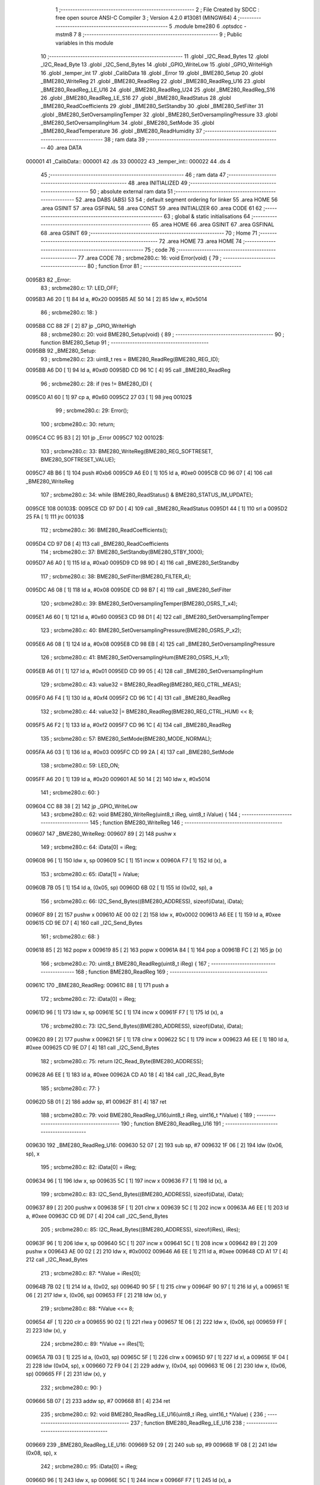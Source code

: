                                       1 ;--------------------------------------------------------
                                      2 ; File Created by SDCC : free open source ANSI-C Compiler
                                      3 ; Version 4.2.0 #13081 (MINGW64)
                                      4 ;--------------------------------------------------------
                                      5 	.module bme280
                                      6 	.optsdcc -mstm8
                                      7 	
                                      8 ;--------------------------------------------------------
                                      9 ; Public variables in this module
                                     10 ;--------------------------------------------------------
                                     11 	.globl _I2C_Read_Bytes
                                     12 	.globl _I2C_Read_Byte
                                     13 	.globl _I2C_Send_Bytes
                                     14 	.globl _GPIO_WriteLow
                                     15 	.globl _GPIO_WriteHigh
                                     16 	.globl _temper_int
                                     17 	.globl _CalibData
                                     18 	.globl _Error
                                     19 	.globl _BME280_Setup
                                     20 	.globl _BME280_WriteReg
                                     21 	.globl _BME280_ReadReg
                                     22 	.globl _BME280_ReadReg_U16
                                     23 	.globl _BME280_ReadReg_LE_U16
                                     24 	.globl _BME280_ReadReg_U24
                                     25 	.globl _BME280_ReadReg_S16
                                     26 	.globl _BME280_ReadReg_LE_S16
                                     27 	.globl _BME280_ReadStatus
                                     28 	.globl _BME280_ReadCoefficients
                                     29 	.globl _BME280_SetStandby
                                     30 	.globl _BME280_SetFilter
                                     31 	.globl _BME280_SetOversamplingTemper
                                     32 	.globl _BME280_SetOversamplingPressure
                                     33 	.globl _BME280_SetOversamplingHum
                                     34 	.globl _BME280_SetMode
                                     35 	.globl _BME280_ReadTemperature
                                     36 	.globl _BME280_ReadHumidity
                                     37 ;--------------------------------------------------------
                                     38 ; ram data
                                     39 ;--------------------------------------------------------
                                     40 	.area DATA
      000001                         41 _CalibData::
      000001                         42 	.ds 33
      000022                         43 _temper_int::
      000022                         44 	.ds 4
                                     45 ;--------------------------------------------------------
                                     46 ; ram data
                                     47 ;--------------------------------------------------------
                                     48 	.area INITIALIZED
                                     49 ;--------------------------------------------------------
                                     50 ; absolute external ram data
                                     51 ;--------------------------------------------------------
                                     52 	.area DABS (ABS)
                                     53 
                                     54 ; default segment ordering for linker
                                     55 	.area HOME
                                     56 	.area GSINIT
                                     57 	.area GSFINAL
                                     58 	.area CONST
                                     59 	.area INITIALIZER
                                     60 	.area CODE
                                     61 
                                     62 ;--------------------------------------------------------
                                     63 ; global & static initialisations
                                     64 ;--------------------------------------------------------
                                     65 	.area HOME
                                     66 	.area GSINIT
                                     67 	.area GSFINAL
                                     68 	.area GSINIT
                                     69 ;--------------------------------------------------------
                                     70 ; Home
                                     71 ;--------------------------------------------------------
                                     72 	.area HOME
                                     73 	.area HOME
                                     74 ;--------------------------------------------------------
                                     75 ; code
                                     76 ;--------------------------------------------------------
                                     77 	.area CODE
                                     78 ;	src\bme280.c: 16: void Error(void) {
                                     79 ;	-----------------------------------------
                                     80 ;	 function Error
                                     81 ;	-----------------------------------------
      0095B3                         82 _Error:
                                     83 ;	src\bme280.c: 17: LED_OFF;
      0095B3 A6 20            [ 1]   84 	ld	a, #0x20
      0095B5 AE 50 14         [ 2]   85 	ldw	x, #0x5014
                                     86 ;	src\bme280.c: 18: }
      0095B8 CC 88 2F         [ 2]   87 	jp	_GPIO_WriteHigh
                                     88 ;	src\bme280.c: 20: void BME280_Setup(void) {
                                     89 ;	-----------------------------------------
                                     90 ;	 function BME280_Setup
                                     91 ;	-----------------------------------------
      0095BB                         92 _BME280_Setup:
                                     93 ;	src\bme280.c: 23: uint8_t res = BME280_ReadReg(BME280_REG_ID);
      0095BB A6 D0            [ 1]   94 	ld	a, #0xd0
      0095BD CD 96 1C         [ 4]   95 	call	_BME280_ReadReg
                                     96 ;	src\bme280.c: 28: if (res != BME280_ID) {
      0095C0 A1 60            [ 1]   97 	cp	a, #0x60
      0095C2 27 03            [ 1]   98 	jreq	00102$
                                     99 ;	src\bme280.c: 29: Error();
                                    100 ;	src\bme280.c: 30: return;
      0095C4 CC 95 B3         [ 2]  101 	jp	_Error
      0095C7                        102 00102$:
                                    103 ;	src\bme280.c: 33: BME280_WriteReg(BME280_REG_SOFTRESET, BME280_SOFTRESET_VALUE);
      0095C7 4B B6            [ 1]  104 	push	#0xb6
      0095C9 A6 E0            [ 1]  105 	ld	a, #0xe0
      0095CB CD 96 07         [ 4]  106 	call	_BME280_WriteReg
                                    107 ;	src\bme280.c: 34: while (BME280_ReadStatus() & BME280_STATUS_IM_UPDATE);
      0095CE                        108 00103$:
      0095CE CD 97 D0         [ 4]  109 	call	_BME280_ReadStatus
      0095D1 44               [ 1]  110 	srl	a
      0095D2 25 FA            [ 1]  111 	jrc	00103$
                                    112 ;	src\bme280.c: 36: BME280_ReadCoefficients();
      0095D4 CD 97 D8         [ 4]  113 	call	_BME280_ReadCoefficients
                                    114 ;	src\bme280.c: 37: BME280_SetStandby(BME280_STBY_1000);
      0095D7 A6 A0            [ 1]  115 	ld	a, #0xa0
      0095D9 CD 98 9D         [ 4]  116 	call	_BME280_SetStandby
                                    117 ;	src\bme280.c: 38: BME280_SetFilter(BME280_FILTER_4);
      0095DC A6 08            [ 1]  118 	ld	a, #0x08
      0095DE CD 98 B7         [ 4]  119 	call	_BME280_SetFilter
                                    120 ;	src\bme280.c: 39: BME280_SetOversamplingTemper(BME280_OSRS_T_x4);
      0095E1 A6 60            [ 1]  121 	ld	a, #0x60
      0095E3 CD 98 D1         [ 4]  122 	call	_BME280_SetOversamplingTemper
                                    123 ;	src\bme280.c: 40: BME280_SetOversamplingPressure(BME280_OSRS_P_x2);
      0095E6 A6 08            [ 1]  124 	ld	a, #0x08
      0095E8 CD 98 EB         [ 4]  125 	call	_BME280_SetOversamplingPressure
                                    126 ;	src\bme280.c: 41: BME280_SetOversamplingHum(BME280_OSRS_H_x1);
      0095EB A6 01            [ 1]  127 	ld	a, #0x01
      0095ED CD 99 05         [ 4]  128 	call	_BME280_SetOversamplingHum
                                    129 ;	src\bme280.c: 43: value32 = BME280_ReadReg(BME280_REG_CTRL_MEAS);
      0095F0 A6 F4            [ 1]  130 	ld	a, #0xf4
      0095F2 CD 96 1C         [ 4]  131 	call	_BME280_ReadReg
                                    132 ;	src\bme280.c: 44: value32 |= BME280_ReadReg(BME280_REG_CTRL_HUM) << 8;
      0095F5 A6 F2            [ 1]  133 	ld	a, #0xf2
      0095F7 CD 96 1C         [ 4]  134 	call	_BME280_ReadReg
                                    135 ;	src\bme280.c: 57: BME280_SetMode(BME280_MODE_NORMAL);
      0095FA A6 03            [ 1]  136 	ld	a, #0x03
      0095FC CD 99 2A         [ 4]  137 	call	_BME280_SetMode
                                    138 ;	src\bme280.c: 59: LED_ON;
      0095FF A6 20            [ 1]  139 	ld	a, #0x20
      009601 AE 50 14         [ 2]  140 	ldw	x, #0x5014
                                    141 ;	src\bme280.c: 60: }
      009604 CC 88 38         [ 2]  142 	jp	_GPIO_WriteLow
                                    143 ;	src\bme280.c: 62: void BME280_WriteReg(uint8_t iReg, uint8_t iValue) {
                                    144 ;	-----------------------------------------
                                    145 ;	 function BME280_WriteReg
                                    146 ;	-----------------------------------------
      009607                        147 _BME280_WriteReg:
      009607 89               [ 2]  148 	pushw	x
                                    149 ;	src\bme280.c: 64: iData[0] = iReg;
      009608 96               [ 1]  150 	ldw	x, sp
      009609 5C               [ 1]  151 	incw	x
      00960A F7               [ 1]  152 	ld	(x), a
                                    153 ;	src\bme280.c: 65: iData[1] = iValue;
      00960B 7B 05            [ 1]  154 	ld	a, (0x05, sp)
      00960D 6B 02            [ 1]  155 	ld	(0x02, sp), a
                                    156 ;	src\bme280.c: 66: I2C_Send_Bytes((BME280_ADDRESS), sizeof(iData), iData);
      00960F 89               [ 2]  157 	pushw	x
      009610 AE 00 02         [ 2]  158 	ldw	x, #0x0002
      009613 A6 EE            [ 1]  159 	ld	a, #0xee
      009615 CD 9E D7         [ 4]  160 	call	_I2C_Send_Bytes
                                    161 ;	src\bme280.c: 68: }
      009618 85               [ 2]  162 	popw	x
      009619 85               [ 2]  163 	popw	x
      00961A 84               [ 1]  164 	pop	a
      00961B FC               [ 2]  165 	jp	(x)
                                    166 ;	src\bme280.c: 70: uint8_t BME280_ReadReg(uint8_t iReg) {
                                    167 ;	-----------------------------------------
                                    168 ;	 function BME280_ReadReg
                                    169 ;	-----------------------------------------
      00961C                        170 _BME280_ReadReg:
      00961C 88               [ 1]  171 	push	a
                                    172 ;	src\bme280.c: 72: iData[0] = iReg;
      00961D 96               [ 1]  173 	ldw	x, sp
      00961E 5C               [ 1]  174 	incw	x
      00961F F7               [ 1]  175 	ld	(x), a
                                    176 ;	src\bme280.c: 73: I2C_Send_Bytes((BME280_ADDRESS), sizeof(iData), iData);
      009620 89               [ 2]  177 	pushw	x
      009621 5F               [ 1]  178 	clrw	x
      009622 5C               [ 1]  179 	incw	x
      009623 A6 EE            [ 1]  180 	ld	a, #0xee
      009625 CD 9E D7         [ 4]  181 	call	_I2C_Send_Bytes
                                    182 ;	src\bme280.c: 75: return I2C_Read_Byte(BME280_ADDRESS);
      009628 A6 EE            [ 1]  183 	ld	a, #0xee
      00962A CD A0 18         [ 4]  184 	call	_I2C_Read_Byte
                                    185 ;	src\bme280.c: 77: }
      00962D 5B 01            [ 2]  186 	addw	sp, #1
      00962F 81               [ 4]  187 	ret
                                    188 ;	src\bme280.c: 79: void BME280_ReadReg_U16(uint8_t iReg, uint16_t *iValue) {
                                    189 ;	-----------------------------------------
                                    190 ;	 function BME280_ReadReg_U16
                                    191 ;	-----------------------------------------
      009630                        192 _BME280_ReadReg_U16:
      009630 52 07            [ 2]  193 	sub	sp, #7
      009632 1F 06            [ 2]  194 	ldw	(0x06, sp), x
                                    195 ;	src\bme280.c: 82: iData[0] = iReg;
      009634 96               [ 1]  196 	ldw	x, sp
      009635 5C               [ 1]  197 	incw	x
      009636 F7               [ 1]  198 	ld	(x), a
                                    199 ;	src\bme280.c: 83: I2C_Send_Bytes((BME280_ADDRESS), sizeof(iData), iData);
      009637 89               [ 2]  200 	pushw	x
      009638 5F               [ 1]  201 	clrw	x
      009639 5C               [ 1]  202 	incw	x
      00963A A6 EE            [ 1]  203 	ld	a, #0xee
      00963C CD 9E D7         [ 4]  204 	call	_I2C_Send_Bytes
                                    205 ;	src\bme280.c: 85: I2C_Read_Bytes((BME280_ADDRESS), sizeof(iRes), iRes);
      00963F 96               [ 1]  206 	ldw	x, sp
      009640 5C               [ 1]  207 	incw	x
      009641 5C               [ 1]  208 	incw	x
      009642 89               [ 2]  209 	pushw	x
      009643 AE 00 02         [ 2]  210 	ldw	x, #0x0002
      009646 A6 EE            [ 1]  211 	ld	a, #0xee
      009648 CD A1 17         [ 4]  212 	call	_I2C_Read_Bytes
                                    213 ;	src\bme280.c: 87: *iValue = iRes[0];
      00964B 7B 02            [ 1]  214 	ld	a, (0x02, sp)
      00964D 90 5F            [ 1]  215 	clrw	y
      00964F 90 97            [ 1]  216 	ld	yl, a
      009651 1E 06            [ 2]  217 	ldw	x, (0x06, sp)
      009653 FF               [ 2]  218 	ldw	(x), y
                                    219 ;	src\bme280.c: 88: *iValue <<= 8;
      009654 4F               [ 1]  220 	clr	a
      009655 90 02            [ 1]  221 	rlwa	y
      009657 1E 06            [ 2]  222 	ldw	x, (0x06, sp)
      009659 FF               [ 2]  223 	ldw	(x), y
                                    224 ;	src\bme280.c: 89: *iValue += iRes[1];
      00965A 7B 03            [ 1]  225 	ld	a, (0x03, sp)
      00965C 5F               [ 1]  226 	clrw	x
      00965D 97               [ 1]  227 	ld	xl, a
      00965E 1F 04            [ 2]  228 	ldw	(0x04, sp), x
      009660 72 F9 04         [ 2]  229 	addw	y, (0x04, sp)
      009663 1E 06            [ 2]  230 	ldw	x, (0x06, sp)
      009665 FF               [ 2]  231 	ldw	(x), y
                                    232 ;	src\bme280.c: 90: }
      009666 5B 07            [ 2]  233 	addw	sp, #7
      009668 81               [ 4]  234 	ret
                                    235 ;	src\bme280.c: 92: void BME280_ReadReg_LE_U16(uint8_t iReg, uint16_t *iValue) {
                                    236 ;	-----------------------------------------
                                    237 ;	 function BME280_ReadReg_LE_U16
                                    238 ;	-----------------------------------------
      009669                        239 _BME280_ReadReg_LE_U16:
      009669 52 09            [ 2]  240 	sub	sp, #9
      00966B 1F 08            [ 2]  241 	ldw	(0x08, sp), x
                                    242 ;	src\bme280.c: 95: iData[0] = iReg;
      00966D 96               [ 1]  243 	ldw	x, sp
      00966E 5C               [ 1]  244 	incw	x
      00966F F7               [ 1]  245 	ld	(x), a
                                    246 ;	src\bme280.c: 96: I2C_Send_Bytes((BME280_ADDRESS), sizeof(iData), iData);
      009670 89               [ 2]  247 	pushw	x
      009671 5F               [ 1]  248 	clrw	x
      009672 5C               [ 1]  249 	incw	x
      009673 A6 EE            [ 1]  250 	ld	a, #0xee
      009675 CD 9E D7         [ 4]  251 	call	_I2C_Send_Bytes
                                    252 ;	src\bme280.c: 98: I2C_Read_Bytes((BME280_ADDRESS), sizeof(iRes), iRes);
      009678 96               [ 1]  253 	ldw	x, sp
      009679 5C               [ 1]  254 	incw	x
      00967A 5C               [ 1]  255 	incw	x
      00967B 89               [ 2]  256 	pushw	x
      00967C AE 00 02         [ 2]  257 	ldw	x, #0x0002
      00967F A6 EE            [ 1]  258 	ld	a, #0xee
      009681 CD A1 17         [ 4]  259 	call	_I2C_Read_Bytes
                                    260 ;	src\bme280.c: 100: *iValue = iRes[0];
      009684 7B 02            [ 1]  261 	ld	a, (0x02, sp)
      009686 90 5F            [ 1]  262 	clrw	y
      009688 90 97            [ 1]  263 	ld	yl, a
      00968A 1E 08            [ 2]  264 	ldw	x, (0x08, sp)
      00968C FF               [ 2]  265 	ldw	(x), y
                                    266 ;	src\bme280.c: 101: *iValue <<= 8;
      00968D 4F               [ 1]  267 	clr	a
      00968E 90 02            [ 1]  268 	rlwa	y
      009690 1E 08            [ 2]  269 	ldw	x, (0x08, sp)
      009692 FF               [ 2]  270 	ldw	(x), y
                                    271 ;	src\bme280.c: 102: *iValue += iRes[1];
      009693 7B 03            [ 1]  272 	ld	a, (0x03, sp)
      009695 5F               [ 1]  273 	clrw	x
      009696 97               [ 1]  274 	ld	xl, a
      009697 1F 06            [ 2]  275 	ldw	(0x06, sp), x
      009699 72 F9 06         [ 2]  276 	addw	y, (0x06, sp)
      00969C 1E 08            [ 2]  277 	ldw	x, (0x08, sp)
      00969E FF               [ 2]  278 	ldw	(x), y
                                    279 ;	src\bme280.c: 103: *(uint16_t *)iValue = be16toword(*(uint16_t *) iValue);
      00969F 93               [ 1]  280 	ldw	x, y
      0096A0 0F 05            [ 1]  281 	clr	(0x05, sp)
      0096A2 90 9F            [ 1]  282 	ld	a, yl
      0096A4 0F 06            [ 1]  283 	clr	(0x06, sp)
      0096A6 1A 06            [ 1]  284 	or	a, (0x06, sp)
      0096A8 90 95            [ 1]  285 	ld	yh, a
      0096AA 9E               [ 1]  286 	ld	a, xh
      0096AB 1A 05            [ 1]  287 	or	a, (0x05, sp)
      0096AD 90 97            [ 1]  288 	ld	yl, a
      0096AF 1E 08            [ 2]  289 	ldw	x, (0x08, sp)
      0096B1 FF               [ 2]  290 	ldw	(x), y
                                    291 ;	src\bme280.c: 104: }
      0096B2 5B 09            [ 2]  292 	addw	sp, #9
      0096B4 81               [ 4]  293 	ret
                                    294 ;	src\bme280.c: 106: void BME280_ReadReg_U24(uint8_t iReg, uint32_t *iValue) {
                                    295 ;	-----------------------------------------
                                    296 ;	 function BME280_ReadReg_U24
                                    297 ;	-----------------------------------------
      0096B5                        298 _BME280_ReadReg_U24:
      0096B5 52 0E            [ 2]  299 	sub	sp, #14
      0096B7 1F 0D            [ 2]  300 	ldw	(0x0d, sp), x
                                    301 ;	src\bme280.c: 109: iData[0] = iReg;
      0096B9 96               [ 1]  302 	ldw	x, sp
      0096BA 5C               [ 1]  303 	incw	x
      0096BB F7               [ 1]  304 	ld	(x), a
                                    305 ;	src\bme280.c: 110: I2C_Send_Bytes((BME280_ADDRESS), sizeof(iData), iData);
      0096BC 89               [ 2]  306 	pushw	x
      0096BD 5F               [ 1]  307 	clrw	x
      0096BE 5C               [ 1]  308 	incw	x
      0096BF A6 EE            [ 1]  309 	ld	a, #0xee
      0096C1 CD 9E D7         [ 4]  310 	call	_I2C_Send_Bytes
                                    311 ;	src\bme280.c: 112: I2C_Read_Bytes((BME280_ADDRESS), sizeof(iRes), iRes);
      0096C4 96               [ 1]  312 	ldw	x, sp
      0096C5 5C               [ 1]  313 	incw	x
      0096C6 5C               [ 1]  314 	incw	x
      0096C7 89               [ 2]  315 	pushw	x
      0096C8 AE 00 03         [ 2]  316 	ldw	x, #0x0003
      0096CB A6 EE            [ 1]  317 	ld	a, #0xee
      0096CD CD A1 17         [ 4]  318 	call	_I2C_Read_Bytes
                                    319 ;	src\bme280.c: 114: *iValue = iRes[0];
      0096D0 7B 02            [ 1]  320 	ld	a, (0x02, sp)
      0096D2 90 5F            [ 1]  321 	clrw	y
      0096D4 0F 05            [ 1]  322 	clr	(0x05, sp)
      0096D6 1E 0D            [ 2]  323 	ldw	x, (0x0d, sp)
      0096D8 E7 03            [ 1]  324 	ld	(0x3, x), a
      0096DA EF 01            [ 2]  325 	ldw	(0x1, x), y
      0096DC 88               [ 1]  326 	push	a
      0096DD 7B 06            [ 1]  327 	ld	a, (0x06, sp)
      0096DF F7               [ 1]  328 	ld	(x), a
      0096E0 84               [ 1]  329 	pop	a
                                    330 ;	src\bme280.c: 115: *iValue <<= 8;
      0096E1 6B 0B            [ 1]  331 	ld	(0x0b, sp), a
      0096E3 17 09            [ 2]  332 	ldw	(0x09, sp), y
      0096E5 0F 0C            [ 1]  333 	clr	(0x0c, sp)
      0096E7 1E 0D            [ 2]  334 	ldw	x, (0x0d, sp)
      0096E9 16 0B            [ 2]  335 	ldw	y, (0x0b, sp)
      0096EB EF 02            [ 2]  336 	ldw	(0x2, x), y
      0096ED 16 09            [ 2]  337 	ldw	y, (0x09, sp)
      0096EF FF               [ 2]  338 	ldw	(x), y
                                    339 ;	src\bme280.c: 116: *iValue += iRes[1];
      0096F0 7B 03            [ 1]  340 	ld	a, (0x03, sp)
      0096F2 90 5F            [ 1]  341 	clrw	y
      0096F4 5F               [ 1]  342 	clrw	x
      0096F5 90 97            [ 1]  343 	ld	yl, a
      0096F7 72 F9 0B         [ 2]  344 	addw	y, (0x0b, sp)
      0096FA 9F               [ 1]  345 	ld	a, xl
      0096FB 19 0A            [ 1]  346 	adc	a, (0x0a, sp)
      0096FD 88               [ 1]  347 	push	a
      0096FE 9E               [ 1]  348 	ld	a, xh
      0096FF 19 0A            [ 1]  349 	adc	a, (0x0a, sp)
      009701 6B 06            [ 1]  350 	ld	(0x06, sp), a
      009703 84               [ 1]  351 	pop	a
      009704 1E 0D            [ 2]  352 	ldw	x, (0x0d, sp)
      009706 EF 02            [ 2]  353 	ldw	(0x2, x), y
      009708 E7 01            [ 1]  354 	ld	(0x1, x), a
      00970A 88               [ 1]  355 	push	a
      00970B 7B 06            [ 1]  356 	ld	a, (0x06, sp)
      00970D F7               [ 1]  357 	ld	(x), a
      00970E 84               [ 1]  358 	pop	a
                                    359 ;	src\bme280.c: 117: *iValue <<= 8;
      00970F 17 0A            [ 2]  360 	ldw	(0x0a, sp), y
      009711 6B 09            [ 1]  361 	ld	(0x09, sp), a
      009713 0F 0C            [ 1]  362 	clr	(0x0c, sp)
      009715 1E 0D            [ 2]  363 	ldw	x, (0x0d, sp)
      009717 16 0B            [ 2]  364 	ldw	y, (0x0b, sp)
      009719 EF 02            [ 2]  365 	ldw	(0x2, x), y
      00971B 16 09            [ 2]  366 	ldw	y, (0x09, sp)
      00971D FF               [ 2]  367 	ldw	(x), y
                                    368 ;	src\bme280.c: 118: *iValue += iRes[2];
      00971E 7B 04            [ 1]  369 	ld	a, (0x04, sp)
      009720 90 5F            [ 1]  370 	clrw	y
      009722 5F               [ 1]  371 	clrw	x
      009723 90 97            [ 1]  372 	ld	yl, a
      009725 72 F9 0B         [ 2]  373 	addw	y, (0x0b, sp)
      009728 9F               [ 1]  374 	ld	a, xl
      009729 19 0A            [ 1]  375 	adc	a, (0x0a, sp)
      00972B 88               [ 1]  376 	push	a
      00972C 9E               [ 1]  377 	ld	a, xh
      00972D 19 0A            [ 1]  378 	adc	a, (0x0a, sp)
      00972F 6B 06            [ 1]  379 	ld	(0x06, sp), a
      009731 84               [ 1]  380 	pop	a
      009732 1E 0D            [ 2]  381 	ldw	x, (0x0d, sp)
      009734 EF 02            [ 2]  382 	ldw	(0x2, x), y
      009736 E7 01            [ 1]  383 	ld	(0x1, x), a
      009738 88               [ 1]  384 	push	a
      009739 7B 06            [ 1]  385 	ld	a, (0x06, sp)
      00973B F7               [ 1]  386 	ld	(x), a
      00973C 84               [ 1]  387 	pop	a
                                    388 ;	src\bme280.c: 119: *(uint32_t*)iValue &= 0x00FFFFFF;
      00973D 6B 0A            [ 1]  389 	ld	(0x0a, sp), a
      00973F 0F 09            [ 1]  390 	clr	(0x09, sp)
      009741 1E 0D            [ 2]  391 	ldw	x, (0x0d, sp)
      009743 EF 02            [ 2]  392 	ldw	(0x2, x), y
      009745 16 09            [ 2]  393 	ldw	y, (0x09, sp)
      009747 FF               [ 2]  394 	ldw	(x), y
                                    395 ;	src\bme280.c: 120: }
      009748 5B 0E            [ 2]  396 	addw	sp, #14
      00974A 81               [ 4]  397 	ret
                                    398 ;	src\bme280.c: 140: void BME280_ReadReg_S16(uint8_t iReg, int16_t *iValue) {
                                    399 ;	-----------------------------------------
                                    400 ;	 function BME280_ReadReg_S16
                                    401 ;	-----------------------------------------
      00974B                        402 _BME280_ReadReg_S16:
      00974B 52 07            [ 2]  403 	sub	sp, #7
      00974D 1F 06            [ 2]  404 	ldw	(0x06, sp), x
                                    405 ;	src\bme280.c: 143: iData[0] = iReg;
      00974F 96               [ 1]  406 	ldw	x, sp
      009750 5C               [ 1]  407 	incw	x
      009751 F7               [ 1]  408 	ld	(x), a
                                    409 ;	src\bme280.c: 144: I2C_Send_Bytes((BME280_ADDRESS), sizeof(iData), iData);
      009752 89               [ 2]  410 	pushw	x
      009753 5F               [ 1]  411 	clrw	x
      009754 5C               [ 1]  412 	incw	x
      009755 A6 EE            [ 1]  413 	ld	a, #0xee
      009757 CD 9E D7         [ 4]  414 	call	_I2C_Send_Bytes
                                    415 ;	src\bme280.c: 146: I2C_Read_Bytes((BME280_ADDRESS), sizeof(iRes), iRes);
      00975A 96               [ 1]  416 	ldw	x, sp
      00975B 5C               [ 1]  417 	incw	x
      00975C 5C               [ 1]  418 	incw	x
      00975D 89               [ 2]  419 	pushw	x
      00975E AE 00 02         [ 2]  420 	ldw	x, #0x0002
      009761 A6 EE            [ 1]  421 	ld	a, #0xee
      009763 CD A1 17         [ 4]  422 	call	_I2C_Read_Bytes
                                    423 ;	src\bme280.c: 148: *iValue = iRes[0];
      009766 7B 02            [ 1]  424 	ld	a, (0x02, sp)
      009768 5F               [ 1]  425 	clrw	x
      009769 97               [ 1]  426 	ld	xl, a
      00976A 16 06            [ 2]  427 	ldw	y, (0x06, sp)
      00976C 90 FF            [ 2]  428 	ldw	(y), x
                                    429 ;	src\bme280.c: 149: *iValue <<= 8;
      00976E 4F               [ 1]  430 	clr	a
      00976F 02               [ 1]  431 	rlwa	x
      009770 16 06            [ 2]  432 	ldw	y, (0x06, sp)
      009772 90 FF            [ 2]  433 	ldw	(y), x
                                    434 ;	src\bme280.c: 150: *iValue += iRes[1];
      009774 7B 03            [ 1]  435 	ld	a, (0x03, sp)
      009776 6B 05            [ 1]  436 	ld	(0x05, sp), a
      009778 0F 04            [ 1]  437 	clr	(0x04, sp)
      00977A 72 FB 04         [ 2]  438 	addw	x, (0x04, sp)
      00977D 16 06            [ 2]  439 	ldw	y, (0x06, sp)
      00977F 90 FF            [ 2]  440 	ldw	(y), x
                                    441 ;	src\bme280.c: 151: }
      009781 5B 07            [ 2]  442 	addw	sp, #7
      009783 81               [ 4]  443 	ret
                                    444 ;	src\bme280.c: 153: void BME280_ReadReg_LE_S16(uint8_t iReg, int16_t *iValue) {
                                    445 ;	-----------------------------------------
                                    446 ;	 function BME280_ReadReg_LE_S16
                                    447 ;	-----------------------------------------
      009784                        448 _BME280_ReadReg_LE_S16:
      009784 52 09            [ 2]  449 	sub	sp, #9
      009786 1F 08            [ 2]  450 	ldw	(0x08, sp), x
                                    451 ;	src\bme280.c: 156: iData[0] = iReg;
      009788 96               [ 1]  452 	ldw	x, sp
      009789 5C               [ 1]  453 	incw	x
      00978A F7               [ 1]  454 	ld	(x), a
                                    455 ;	src\bme280.c: 157: I2C_Send_Bytes((BME280_ADDRESS), sizeof(iData), iData);
      00978B 89               [ 2]  456 	pushw	x
      00978C 5F               [ 1]  457 	clrw	x
      00978D 5C               [ 1]  458 	incw	x
      00978E A6 EE            [ 1]  459 	ld	a, #0xee
      009790 CD 9E D7         [ 4]  460 	call	_I2C_Send_Bytes
                                    461 ;	src\bme280.c: 159: I2C_Read_Bytes((BME280_ADDRESS), sizeof(iRes), iRes);
      009793 96               [ 1]  462 	ldw	x, sp
      009794 5C               [ 1]  463 	incw	x
      009795 5C               [ 1]  464 	incw	x
      009796 89               [ 2]  465 	pushw	x
      009797 AE 00 02         [ 2]  466 	ldw	x, #0x0002
      00979A A6 EE            [ 1]  467 	ld	a, #0xee
      00979C CD A1 17         [ 4]  468 	call	_I2C_Read_Bytes
                                    469 ;	src\bme280.c: 161: *iValue = iRes[0];
      00979F 7B 02            [ 1]  470 	ld	a, (0x02, sp)
      0097A1 5F               [ 1]  471 	clrw	x
      0097A2 97               [ 1]  472 	ld	xl, a
      0097A3 16 08            [ 2]  473 	ldw	y, (0x08, sp)
      0097A5 90 FF            [ 2]  474 	ldw	(y), x
                                    475 ;	src\bme280.c: 162: *iValue <<= 8;
      0097A7 4F               [ 1]  476 	clr	a
      0097A8 02               [ 1]  477 	rlwa	x
      0097A9 16 08            [ 2]  478 	ldw	y, (0x08, sp)
      0097AB 90 FF            [ 2]  479 	ldw	(y), x
                                    480 ;	src\bme280.c: 163: *iValue += iRes[1];
      0097AD 7B 03            [ 1]  481 	ld	a, (0x03, sp)
      0097AF 6B 07            [ 1]  482 	ld	(0x07, sp), a
      0097B1 0F 06            [ 1]  483 	clr	(0x06, sp)
      0097B3 72 FB 06         [ 2]  484 	addw	x, (0x06, sp)
      0097B6 16 08            [ 2]  485 	ldw	y, (0x08, sp)
      0097B8 90 FF            [ 2]  486 	ldw	(y), x
                                    487 ;	src\bme280.c: 164: *(int16_t *)iValue = be16toword(*(int16_t *) iValue);
      0097BA 90 93            [ 1]  488 	ldw	y, x
      0097BC 0F 05            [ 1]  489 	clr	(0x05, sp)
      0097BE 9F               [ 1]  490 	ld	a, xl
      0097BF 0F 06            [ 1]  491 	clr	(0x06, sp)
      0097C1 1A 06            [ 1]  492 	or	a, (0x06, sp)
      0097C3 95               [ 1]  493 	ld	xh, a
      0097C4 90 9E            [ 1]  494 	ld	a, yh
      0097C6 1A 05            [ 1]  495 	or	a, (0x05, sp)
      0097C8 97               [ 1]  496 	ld	xl, a
      0097C9 16 08            [ 2]  497 	ldw	y, (0x08, sp)
      0097CB 90 FF            [ 2]  498 	ldw	(y), x
                                    499 ;	src\bme280.c: 165: }
      0097CD 5B 09            [ 2]  500 	addw	sp, #9
      0097CF 81               [ 4]  501 	ret
                                    502 ;	src\bme280.c: 167: uint8_t BME280_ReadStatus(void) {
                                    503 ;	-----------------------------------------
                                    504 ;	 function BME280_ReadStatus
                                    505 ;	-----------------------------------------
      0097D0                        506 _BME280_ReadStatus:
                                    507 ;	src\bme280.c: 169: uint8_t res = BME280_ReadReg(BME280_REGISTER_STATUS) & 0x09;
      0097D0 A6 F3            [ 1]  508 	ld	a, #0xf3
      0097D2 CD 96 1C         [ 4]  509 	call	_BME280_ReadReg
      0097D5 A4 09            [ 1]  510 	and	a, #0x09
                                    511 ;	src\bme280.c: 170: return res;
                                    512 ;	src\bme280.c: 171: }
      0097D7 81               [ 4]  513 	ret
                                    514 ;	src\bme280.c: 173: void BME280_ReadCoefficients(void) {
                                    515 ;	-----------------------------------------
                                    516 ;	 function BME280_ReadCoefficients
                                    517 ;	-----------------------------------------
      0097D8                        518 _BME280_ReadCoefficients:
      0097D8 52 04            [ 2]  519 	sub	sp, #4
                                    520 ;	src\bme280.c: 174: BME280_ReadReg_LE_U16(BME280_REGISTER_DIG_T1, &CalibData.dig_T1);
      0097DA AE 00 01         [ 2]  521 	ldw	x, #(_CalibData+0)
      0097DD A6 88            [ 1]  522 	ld	a, #0x88
      0097DF CD 96 69         [ 4]  523 	call	_BME280_ReadReg_LE_U16
                                    524 ;	src\bme280.c: 175: BME280_ReadReg_LE_S16(BME280_REGISTER_DIG_T2, &CalibData.dig_T2);
      0097E2 AE 00 03         [ 2]  525 	ldw	x, #(_CalibData+2)
      0097E5 A6 8A            [ 1]  526 	ld	a, #0x8a
      0097E7 CD 97 84         [ 4]  527 	call	_BME280_ReadReg_LE_S16
                                    528 ;	src\bme280.c: 176: BME280_ReadReg_LE_S16(BME280_REGISTER_DIG_T3, &CalibData.dig_T3);
      0097EA AE 00 05         [ 2]  529 	ldw	x, #(_CalibData+4)
      0097ED A6 8C            [ 1]  530 	ld	a, #0x8c
      0097EF CD 97 84         [ 4]  531 	call	_BME280_ReadReg_LE_S16
                                    532 ;	src\bme280.c: 177: BME280_ReadReg_LE_U16(BME280_REGISTER_DIG_P1, &CalibData.dig_P1);
      0097F2 AE 00 07         [ 2]  533 	ldw	x, #(_CalibData+6)
      0097F5 A6 8E            [ 1]  534 	ld	a, #0x8e
      0097F7 CD 96 69         [ 4]  535 	call	_BME280_ReadReg_LE_U16
                                    536 ;	src\bme280.c: 178: BME280_ReadReg_LE_S16(BME280_REGISTER_DIG_P2, &CalibData.dig_P2);
      0097FA AE 00 09         [ 2]  537 	ldw	x, #(_CalibData+8)
      0097FD A6 90            [ 1]  538 	ld	a, #0x90
      0097FF CD 97 84         [ 4]  539 	call	_BME280_ReadReg_LE_S16
                                    540 ;	src\bme280.c: 179: BME280_ReadReg_LE_S16(BME280_REGISTER_DIG_P3, &CalibData.dig_P3);
      009802 AE 00 0B         [ 2]  541 	ldw	x, #(_CalibData+10)
      009805 A6 92            [ 1]  542 	ld	a, #0x92
      009807 CD 97 84         [ 4]  543 	call	_BME280_ReadReg_LE_S16
                                    544 ;	src\bme280.c: 180: BME280_ReadReg_LE_S16(BME280_REGISTER_DIG_P4, &CalibData.dig_P4);
      00980A AE 00 0D         [ 2]  545 	ldw	x, #(_CalibData+12)
      00980D A6 94            [ 1]  546 	ld	a, #0x94
      00980F CD 97 84         [ 4]  547 	call	_BME280_ReadReg_LE_S16
                                    548 ;	src\bme280.c: 181: BME280_ReadReg_LE_S16(BME280_REGISTER_DIG_P5, &CalibData.dig_P5);
      009812 AE 00 0F         [ 2]  549 	ldw	x, #(_CalibData+14)
      009815 A6 96            [ 1]  550 	ld	a, #0x96
      009817 CD 97 84         [ 4]  551 	call	_BME280_ReadReg_LE_S16
                                    552 ;	src\bme280.c: 182: BME280_ReadReg_LE_S16(BME280_REGISTER_DIG_P6, &CalibData.dig_P6);
      00981A AE 00 11         [ 2]  553 	ldw	x, #(_CalibData+16)
      00981D A6 98            [ 1]  554 	ld	a, #0x98
      00981F CD 97 84         [ 4]  555 	call	_BME280_ReadReg_LE_S16
                                    556 ;	src\bme280.c: 183: BME280_ReadReg_LE_S16(BME280_REGISTER_DIG_P7, &CalibData.dig_P7);
      009822 AE 00 13         [ 2]  557 	ldw	x, #(_CalibData+18)
      009825 A6 9A            [ 1]  558 	ld	a, #0x9a
      009827 CD 97 84         [ 4]  559 	call	_BME280_ReadReg_LE_S16
                                    560 ;	src\bme280.c: 184: BME280_ReadReg_LE_S16(BME280_REGISTER_DIG_P8, &CalibData.dig_P8);
      00982A AE 00 15         [ 2]  561 	ldw	x, #(_CalibData+20)
      00982D A6 9C            [ 1]  562 	ld	a, #0x9c
      00982F CD 97 84         [ 4]  563 	call	_BME280_ReadReg_LE_S16
                                    564 ;	src\bme280.c: 185: BME280_ReadReg_LE_S16(BME280_REGISTER_DIG_P9, &CalibData.dig_P9);
      009832 AE 00 17         [ 2]  565 	ldw	x, #(_CalibData+22)
      009835 A6 9E            [ 1]  566 	ld	a, #0x9e
      009837 CD 97 84         [ 4]  567 	call	_BME280_ReadReg_LE_S16
                                    568 ;	src\bme280.c: 186: CalibData.dig_H1 = BME280_ReadReg(BME280_REGISTER_DIG_H1);
      00983A A6 A1            [ 1]  569 	ld	a, #0xa1
      00983C CD 96 1C         [ 4]  570 	call	_BME280_ReadReg
      00983F C7 00 19         [ 1]  571 	ld	_CalibData+24, a
                                    572 ;	src\bme280.c: 187: BME280_ReadReg_LE_S16(BME280_REGISTER_DIG_H2, &CalibData.dig_H2);
      009842 AE 00 1A         [ 2]  573 	ldw	x, #(_CalibData+25)
      009845 A6 E1            [ 1]  574 	ld	a, #0xe1
      009847 CD 97 84         [ 4]  575 	call	_BME280_ReadReg_LE_S16
                                    576 ;	src\bme280.c: 188: CalibData.dig_H3 = BME280_ReadReg(BME280_REGISTER_DIG_H3);
      00984A A6 E3            [ 1]  577 	ld	a, #0xe3
      00984C CD 96 1C         [ 4]  578 	call	_BME280_ReadReg
      00984F C7 00 1C         [ 1]  579 	ld	_CalibData+27, a
                                    580 ;	src\bme280.c: 189: CalibData.dig_H4 = (BME280_ReadReg(BME280_REGISTER_DIG_H4) << 4) | (BME280_ReadReg(BME280_REGISTER_DIG_H4+1) & 0xF);
      009852 A6 E4            [ 1]  581 	ld	a, #0xe4
      009854 CD 96 1C         [ 4]  582 	call	_BME280_ReadReg
      009857 5F               [ 1]  583 	clrw	x
      009858 97               [ 1]  584 	ld	xl, a
      009859 58               [ 2]  585 	sllw	x
      00985A 58               [ 2]  586 	sllw	x
      00985B 58               [ 2]  587 	sllw	x
      00985C 58               [ 2]  588 	sllw	x
      00985D 1F 01            [ 2]  589 	ldw	(0x01, sp), x
      00985F A6 E5            [ 1]  590 	ld	a, #0xe5
      009861 CD 96 1C         [ 4]  591 	call	_BME280_ReadReg
      009864 A4 0F            [ 1]  592 	and	a, #0x0f
      009866 6B 04            [ 1]  593 	ld	(0x04, sp), a
      009868 7B 01            [ 1]  594 	ld	a, (0x01, sp)
      00986A 95               [ 1]  595 	ld	xh, a
      00986B 7B 02            [ 1]  596 	ld	a, (0x02, sp)
      00986D 1A 04            [ 1]  597 	or	a, (0x04, sp)
      00986F 97               [ 1]  598 	ld	xl, a
      009870 CF 00 1D         [ 2]  599 	ldw	_CalibData+28, x
                                    600 ;	src\bme280.c: 190: CalibData.dig_H5 = (BME280_ReadReg(BME280_REGISTER_DIG_H5+1) << 4) | (BME280_ReadReg(BME280_REGISTER_DIG_H5) >> 4);
      009873 A6 E6            [ 1]  601 	ld	a, #0xe6
      009875 CD 96 1C         [ 4]  602 	call	_BME280_ReadReg
      009878 5F               [ 1]  603 	clrw	x
      009879 97               [ 1]  604 	ld	xl, a
      00987A 58               [ 2]  605 	sllw	x
      00987B 58               [ 2]  606 	sllw	x
      00987C 58               [ 2]  607 	sllw	x
      00987D 58               [ 2]  608 	sllw	x
      00987E 1F 03            [ 2]  609 	ldw	(0x03, sp), x
      009880 A6 E5            [ 1]  610 	ld	a, #0xe5
      009882 CD 96 1C         [ 4]  611 	call	_BME280_ReadReg
      009885 4E               [ 1]  612 	swap	a
      009886 A4 0F            [ 1]  613 	and	a, #0x0f
      009888 5F               [ 1]  614 	clrw	x
      009889 1A 04            [ 1]  615 	or	a, (0x04, sp)
      00988B 02               [ 1]  616 	rlwa	x
      00988C 1A 03            [ 1]  617 	or	a, (0x03, sp)
      00988E 95               [ 1]  618 	ld	xh, a
      00988F CF 00 1F         [ 2]  619 	ldw	_CalibData+30, x
                                    620 ;	src\bme280.c: 191: CalibData.dig_H6 = (int8_t)BME280_ReadReg(BME280_REGISTER_DIG_H6);
      009892 A6 E7            [ 1]  621 	ld	a, #0xe7
      009894 CD 96 1C         [ 4]  622 	call	_BME280_ReadReg
      009897 C7 00 21         [ 1]  623 	ld	_CalibData+32, a
                                    624 ;	src\bme280.c: 231: }
      00989A 5B 04            [ 2]  625 	addw	sp, #4
      00989C 81               [ 4]  626 	ret
                                    627 ;	src\bme280.c: 233: void BME280_SetStandby(uint8_t tsb) {
                                    628 ;	-----------------------------------------
                                    629 ;	 function BME280_SetStandby
                                    630 ;	-----------------------------------------
      00989D                        631 _BME280_SetStandby:
      00989D 89               [ 2]  632 	pushw	x
      00989E 6B 02            [ 1]  633 	ld	(0x02, sp), a
                                    634 ;	src\bme280.c: 235: reg = BME280_ReadReg(BME280_REG_CONFIG) & ~BME280_STBY_MSK;
      0098A0 A6 F5            [ 1]  635 	ld	a, #0xf5
      0098A2 CD 96 1C         [ 4]  636 	call	_BME280_ReadReg
      0098A5 A4 1F            [ 1]  637 	and	a, #0x1f
      0098A7 6B 01            [ 1]  638 	ld	(0x01, sp), a
                                    639 ;	src\bme280.c: 236: reg |= tsb & BME280_STBY_MSK;
      0098A9 7B 02            [ 1]  640 	ld	a, (0x02, sp)
      0098AB A4 E0            [ 1]  641 	and	a, #0xe0
      0098AD 1A 01            [ 1]  642 	or	a, (0x01, sp)
                                    643 ;	src\bme280.c: 237: BME280_WriteReg(BME280_REG_CONFIG,reg);
      0098AF 88               [ 1]  644 	push	a
      0098B0 A6 F5            [ 1]  645 	ld	a, #0xf5
      0098B2 CD 96 07         [ 4]  646 	call	_BME280_WriteReg
                                    647 ;	src\bme280.c: 238: }
      0098B5 85               [ 2]  648 	popw	x
      0098B6 81               [ 4]  649 	ret
                                    650 ;	src\bme280.c: 240: void BME280_SetFilter(uint8_t filter) {
                                    651 ;	-----------------------------------------
                                    652 ;	 function BME280_SetFilter
                                    653 ;	-----------------------------------------
      0098B7                        654 _BME280_SetFilter:
      0098B7 89               [ 2]  655 	pushw	x
      0098B8 6B 02            [ 1]  656 	ld	(0x02, sp), a
                                    657 ;	src\bme280.c: 242: reg = BME280_ReadReg(BME280_REG_CONFIG) & ~BME280_FILTER_MSK;
      0098BA A6 F5            [ 1]  658 	ld	a, #0xf5
      0098BC CD 96 1C         [ 4]  659 	call	_BME280_ReadReg
      0098BF A4 E3            [ 1]  660 	and	a, #0xe3
      0098C1 6B 01            [ 1]  661 	ld	(0x01, sp), a
                                    662 ;	src\bme280.c: 243: reg |= filter & BME280_FILTER_MSK;
      0098C3 7B 02            [ 1]  663 	ld	a, (0x02, sp)
      0098C5 A4 1C            [ 1]  664 	and	a, #0x1c
      0098C7 1A 01            [ 1]  665 	or	a, (0x01, sp)
                                    666 ;	src\bme280.c: 244: BME280_WriteReg(BME280_REG_CONFIG,reg);
      0098C9 88               [ 1]  667 	push	a
      0098CA A6 F5            [ 1]  668 	ld	a, #0xf5
      0098CC CD 96 07         [ 4]  669 	call	_BME280_WriteReg
                                    670 ;	src\bme280.c: 245: }
      0098CF 85               [ 2]  671 	popw	x
      0098D0 81               [ 4]  672 	ret
                                    673 ;	src\bme280.c: 247: void BME280_SetOversamplingTemper(uint8_t osrs) {
                                    674 ;	-----------------------------------------
                                    675 ;	 function BME280_SetOversamplingTemper
                                    676 ;	-----------------------------------------
      0098D1                        677 _BME280_SetOversamplingTemper:
      0098D1 89               [ 2]  678 	pushw	x
      0098D2 6B 02            [ 1]  679 	ld	(0x02, sp), a
                                    680 ;	src\bme280.c: 249: reg = BME280_ReadReg(BME280_REG_CTRL_MEAS) & ~BME280_OSRS_T_MSK;
      0098D4 A6 F4            [ 1]  681 	ld	a, #0xf4
      0098D6 CD 96 1C         [ 4]  682 	call	_BME280_ReadReg
      0098D9 A4 1F            [ 1]  683 	and	a, #0x1f
      0098DB 6B 01            [ 1]  684 	ld	(0x01, sp), a
                                    685 ;	src\bme280.c: 250: reg |= osrs & BME280_OSRS_T_MSK;
      0098DD 7B 02            [ 1]  686 	ld	a, (0x02, sp)
      0098DF A4 E0            [ 1]  687 	and	a, #0xe0
      0098E1 1A 01            [ 1]  688 	or	a, (0x01, sp)
                                    689 ;	src\bme280.c: 251: BME280_WriteReg(BME280_REG_CTRL_MEAS,reg);
      0098E3 88               [ 1]  690 	push	a
      0098E4 A6 F4            [ 1]  691 	ld	a, #0xf4
      0098E6 CD 96 07         [ 4]  692 	call	_BME280_WriteReg
                                    693 ;	src\bme280.c: 252: }
      0098E9 85               [ 2]  694 	popw	x
      0098EA 81               [ 4]  695 	ret
                                    696 ;	src\bme280.c: 254: void BME280_SetOversamplingPressure(uint8_t osrs) {
                                    697 ;	-----------------------------------------
                                    698 ;	 function BME280_SetOversamplingPressure
                                    699 ;	-----------------------------------------
      0098EB                        700 _BME280_SetOversamplingPressure:
      0098EB 89               [ 2]  701 	pushw	x
      0098EC 6B 02            [ 1]  702 	ld	(0x02, sp), a
                                    703 ;	src\bme280.c: 256: reg = BME280_ReadReg(BME280_REG_CTRL_MEAS) & ~BME280_OSRS_P_MSK;
      0098EE A6 F4            [ 1]  704 	ld	a, #0xf4
      0098F0 CD 96 1C         [ 4]  705 	call	_BME280_ReadReg
      0098F3 A4 E3            [ 1]  706 	and	a, #0xe3
      0098F5 6B 01            [ 1]  707 	ld	(0x01, sp), a
                                    708 ;	src\bme280.c: 257: reg |= osrs & BME280_OSRS_P_MSK;
      0098F7 7B 02            [ 1]  709 	ld	a, (0x02, sp)
      0098F9 A4 1C            [ 1]  710 	and	a, #0x1c
      0098FB 1A 01            [ 1]  711 	or	a, (0x01, sp)
                                    712 ;	src\bme280.c: 258: BME280_WriteReg(BME280_REG_CTRL_MEAS,reg);
      0098FD 88               [ 1]  713 	push	a
      0098FE A6 F4            [ 1]  714 	ld	a, #0xf4
      009900 CD 96 07         [ 4]  715 	call	_BME280_WriteReg
                                    716 ;	src\bme280.c: 259: }
      009903 85               [ 2]  717 	popw	x
      009904 81               [ 4]  718 	ret
                                    719 ;	src\bme280.c: 261: void BME280_SetOversamplingHum(uint8_t osrs) {
                                    720 ;	-----------------------------------------
                                    721 ;	 function BME280_SetOversamplingHum
                                    722 ;	-----------------------------------------
      009905                        723 _BME280_SetOversamplingHum:
      009905 89               [ 2]  724 	pushw	x
      009906 6B 02            [ 1]  725 	ld	(0x02, sp), a
                                    726 ;	src\bme280.c: 263: reg = BME280_ReadReg(BME280_REG_CTRL_HUM) & ~BME280_OSRS_H_MSK;
      009908 A6 F2            [ 1]  727 	ld	a, #0xf2
      00990A CD 96 1C         [ 4]  728 	call	_BME280_ReadReg
      00990D A4 F8            [ 1]  729 	and	a, #0xf8
      00990F 6B 01            [ 1]  730 	ld	(0x01, sp), a
                                    731 ;	src\bme280.c: 264: reg |= osrs & BME280_OSRS_H_MSK;
      009911 7B 02            [ 1]  732 	ld	a, (0x02, sp)
      009913 A4 07            [ 1]  733 	and	a, #0x07
      009915 1A 01            [ 1]  734 	or	a, (0x01, sp)
                                    735 ;	src\bme280.c: 265: BME280_WriteReg(BME280_REG_CTRL_HUM,reg);
      009917 88               [ 1]  736 	push	a
      009918 A6 F2            [ 1]  737 	ld	a, #0xf2
      00991A CD 96 07         [ 4]  738 	call	_BME280_WriteReg
                                    739 ;	src\bme280.c: 268: reg = BME280_ReadReg(BME280_REG_CTRL_MEAS);
      00991D A6 F4            [ 1]  740 	ld	a, #0xf4
      00991F CD 96 1C         [ 4]  741 	call	_BME280_ReadReg
                                    742 ;	src\bme280.c: 269: BME280_WriteReg(BME280_REG_CTRL_MEAS,reg);
      009922 88               [ 1]  743 	push	a
      009923 A6 F4            [ 1]  744 	ld	a, #0xf4
      009925 CD 96 07         [ 4]  745 	call	_BME280_WriteReg
                                    746 ;	src\bme280.c: 270: }
      009928 85               [ 2]  747 	popw	x
      009929 81               [ 4]  748 	ret
                                    749 ;	src\bme280.c: 272: void BME280_SetMode(uint8_t mode) {
                                    750 ;	-----------------------------------------
                                    751 ;	 function BME280_SetMode
                                    752 ;	-----------------------------------------
      00992A                        753 _BME280_SetMode:
      00992A 89               [ 2]  754 	pushw	x
      00992B 6B 02            [ 1]  755 	ld	(0x02, sp), a
                                    756 ;	src\bme280.c: 274: reg = BME280_ReadReg(BME280_REG_CTRL_MEAS) & ~BME280_MODE_MSK;
      00992D A6 F4            [ 1]  757 	ld	a, #0xf4
      00992F CD 96 1C         [ 4]  758 	call	_BME280_ReadReg
      009932 A4 FC            [ 1]  759 	and	a, #0xfc
      009934 6B 01            [ 1]  760 	ld	(0x01, sp), a
                                    761 ;	src\bme280.c: 275: reg |= mode & BME280_MODE_MSK;
      009936 7B 02            [ 1]  762 	ld	a, (0x02, sp)
      009938 A4 03            [ 1]  763 	and	a, #0x03
      00993A 1A 01            [ 1]  764 	or	a, (0x01, sp)
                                    765 ;	src\bme280.c: 276: BME280_WriteReg(BME280_REG_CTRL_MEAS,reg);
      00993C 88               [ 1]  766 	push	a
      00993D A6 F4            [ 1]  767 	ld	a, #0xf4
      00993F CD 96 07         [ 4]  768 	call	_BME280_WriteReg
                                    769 ;	src\bme280.c: 277: }
      009942 85               [ 2]  770 	popw	x
      009943 81               [ 4]  771 	ret
                                    772 ;	src\bme280.c: 279: float BME280_ReadTemperature(void) {
                                    773 ;	-----------------------------------------
                                    774 ;	 function BME280_ReadTemperature
                                    775 ;	-----------------------------------------
      009944                        776 _BME280_ReadTemperature:
      009944 52 10            [ 2]  777 	sub	sp, #16
                                    778 ;	src\bme280.c: 285: BME280_ReadReg_U24(BME280_REGISTER_TEMPDATA, &temper_raw);
      009946 96               [ 1]  779 	ldw	x, sp
      009947 5C               [ 1]  780 	incw	x
      009948 A6 FA            [ 1]  781 	ld	a, #0xfa
      00994A CD 96 B5         [ 4]  782 	call	_BME280_ReadReg_U24
                                    783 ;	src\bme280.c: 291: temper_raw >>= 4;
      00994D 1E 03            [ 2]  784 	ldw	x, (0x03, sp)
      00994F 16 01            [ 2]  785 	ldw	y, (0x01, sp)
      009951 90 57            [ 2]  786 	sraw	y
      009953 56               [ 2]  787 	rrcw	x
      009954 90 57            [ 2]  788 	sraw	y
      009956 56               [ 2]  789 	rrcw	x
      009957 90 57            [ 2]  790 	sraw	y
      009959 56               [ 2]  791 	rrcw	x
      00995A 90 57            [ 2]  792 	sraw	y
      00995C 56               [ 2]  793 	rrcw	x
      00995D 1F 03            [ 2]  794 	ldw	(0x03, sp), x
      00995F 17 01            [ 2]  795 	ldw	(0x01, sp), y
                                    796 ;	src\bme280.c: 295: val1 = ((((temper_raw>>3) - ((int32_t)CalibData.dig_T1<<1))) * ((int32_t)CalibData.dig_T2)) >> 11;
      009961 16 03            [ 2]  797 	ldw	y, (0x03, sp)
      009963 1E 01            [ 2]  798 	ldw	x, (0x01, sp)
      009965 57               [ 2]  799 	sraw	x
      009966 90 56            [ 2]  800 	rrcw	y
      009968 57               [ 2]  801 	sraw	x
      009969 90 56            [ 2]  802 	rrcw	y
      00996B 57               [ 2]  803 	sraw	x
      00996C 90 56            [ 2]  804 	rrcw	y
      00996E 1F 05            [ 2]  805 	ldw	(0x05, sp), x
      009970 CE 00 01         [ 2]  806 	ldw	x, _CalibData+0
      009973 0F 0E            [ 1]  807 	clr	(0x0e, sp)
      009975 4F               [ 1]  808 	clr	a
      009976 6B 09            [ 1]  809 	ld	(0x09, sp), a
      009978 7B 0E            [ 1]  810 	ld	a, (0x0e, sp)
      00997A 58               [ 2]  811 	sllw	x
      00997B 49               [ 1]  812 	rlc	a
      00997C 09 09            [ 1]  813 	rlc	(0x09, sp)
      00997E 1F 0B            [ 2]  814 	ldw	(0x0b, sp), x
      009980 72 F2 0B         [ 2]  815 	subw	y, (0x0b, sp)
      009983 88               [ 1]  816 	push	a
      009984 7B 07            [ 1]  817 	ld	a, (0x07, sp)
      009986 12 01            [ 1]  818 	sbc	a, (1, sp)
      009988 6B 0F            [ 1]  819 	ld	(0x0f, sp), a
      00998A 7B 06            [ 1]  820 	ld	a, (0x06, sp)
      00998C 12 0A            [ 1]  821 	sbc	a, (0x0a, sp)
      00998E 6B 0E            [ 1]  822 	ld	(0x0e, sp), a
      009990 84               [ 1]  823 	pop	a
      009991 CE 00 03         [ 2]  824 	ldw	x, _CalibData+2
      009994 9E               [ 1]  825 	ld	a, xh
      009995 49               [ 1]  826 	rlc	a
      009996 4F               [ 1]  827 	clr	a
      009997 A2 00            [ 1]  828 	sbc	a, #0x00
      009999 6B 0A            [ 1]  829 	ld	(0x0a, sp), a
      00999B 6B 09            [ 1]  830 	ld	(0x09, sp), a
      00999D 89               [ 2]  831 	pushw	x
      00999E 1E 0B            [ 2]  832 	ldw	x, (0x0b, sp)
      0099A0 89               [ 2]  833 	pushw	x
      0099A1 90 89            [ 2]  834 	pushw	y
      0099A3 1E 13            [ 2]  835 	ldw	x, (0x13, sp)
      0099A5 89               [ 2]  836 	pushw	x
      0099A6 CD B0 CC         [ 4]  837 	call	__mullong
      0099A9 5B 08            [ 2]  838 	addw	sp, #8
      0099AB A6 0B            [ 1]  839 	ld	a, #0x0b
      0099AD                        840 00103$:
      0099AD 90 57            [ 2]  841 	sraw	y
      0099AF 56               [ 2]  842 	rrcw	x
      0099B0 4A               [ 1]  843 	dec	a
      0099B1 26 FA            [ 1]  844 	jrne	00103$
      0099B3 1F 07            [ 2]  845 	ldw	(0x07, sp), x
      0099B5 17 05            [ 2]  846 	ldw	(0x05, sp), y
                                    847 ;	src\bme280.c: 306: val2 = (((((temper_raw>>4) - ((int32_t)CalibData.dig_T1)) * ((temper_raw>>4) - ((int32_t)CalibData.dig_T1)))>>12) * ((int32_t)CalibData.dig_T3)) >> 14;
      0099B7 16 03            [ 2]  848 	ldw	y, (0x03, sp)
      0099B9 1E 01            [ 2]  849 	ldw	x, (0x01, sp)
      0099BB 57               [ 2]  850 	sraw	x
      0099BC 90 56            [ 2]  851 	rrcw	y
      0099BE 57               [ 2]  852 	sraw	x
      0099BF 90 56            [ 2]  853 	rrcw	y
      0099C1 57               [ 2]  854 	sraw	x
      0099C2 90 56            [ 2]  855 	rrcw	y
      0099C4 57               [ 2]  856 	sraw	x
      0099C5 90 56            [ 2]  857 	rrcw	y
      0099C7 1F 09            [ 2]  858 	ldw	(0x09, sp), x
      0099C9 CE 00 01         [ 2]  859 	ldw	x, _CalibData+0
      0099CC 1F 0F            [ 2]  860 	ldw	(0x0f, sp), x
      0099CE 5F               [ 1]  861 	clrw	x
      0099CF 72 F2 0F         [ 2]  862 	subw	y, (0x0f, sp)
      0099D2 7B 0A            [ 1]  863 	ld	a, (0x0a, sp)
      0099D4 89               [ 2]  864 	pushw	x
      0099D5 12 02            [ 1]  865 	sbc	a, (2, sp)
      0099D7 85               [ 2]  866 	popw	x
      0099D8 97               [ 1]  867 	ld	xl, a
      0099D9 7B 09            [ 1]  868 	ld	a, (0x09, sp)
      0099DB 89               [ 2]  869 	pushw	x
      0099DC 12 01            [ 1]  870 	sbc	a, (1, sp)
      0099DE 85               [ 2]  871 	popw	x
      0099DF 95               [ 1]  872 	ld	xh, a
      0099E0 90 89            [ 2]  873 	pushw	y
      0099E2 89               [ 2]  874 	pushw	x
      0099E3 90 89            [ 2]  875 	pushw	y
      0099E5 89               [ 2]  876 	pushw	x
      0099E6 CD B0 CC         [ 4]  877 	call	__mullong
      0099E9 5B 08            [ 2]  878 	addw	sp, #8
      0099EB A6 0C            [ 1]  879 	ld	a, #0x0c
      0099ED                        880 00105$:
      0099ED 90 57            [ 2]  881 	sraw	y
      0099EF 56               [ 2]  882 	rrcw	x
      0099F0 4A               [ 1]  883 	dec	a
      0099F1 26 FA            [ 1]  884 	jrne	00105$
      0099F3 1F 0B            [ 2]  885 	ldw	(0x0b, sp), x
      0099F5 CE 00 05         [ 2]  886 	ldw	x, _CalibData+4
      0099F8 9E               [ 1]  887 	ld	a, xh
      0099F9 49               [ 1]  888 	rlc	a
      0099FA 4F               [ 1]  889 	clr	a
      0099FB A2 00            [ 1]  890 	sbc	a, #0x00
      0099FD 6B 0E            [ 1]  891 	ld	(0x0e, sp), a
      0099FF 6B 0D            [ 1]  892 	ld	(0x0d, sp), a
      009A01 89               [ 2]  893 	pushw	x
      009A02 1E 0F            [ 2]  894 	ldw	x, (0x0f, sp)
      009A04 89               [ 2]  895 	pushw	x
      009A05 1E 0F            [ 2]  896 	ldw	x, (0x0f, sp)
      009A07 89               [ 2]  897 	pushw	x
      009A08 90 89            [ 2]  898 	pushw	y
      009A0A CD B0 CC         [ 4]  899 	call	__mullong
      009A0D 5B 08            [ 2]  900 	addw	sp, #8
      009A0F 51               [ 1]  901 	exgw	x, y
      009A10 A6 0E            [ 1]  902 	ld	a, #0x0e
      009A12                        903 00107$:
      009A12 57               [ 2]  904 	sraw	x
      009A13 90 56            [ 2]  905 	rrcw	y
      009A15 4A               [ 1]  906 	dec	a
      009A16 26 FA            [ 1]  907 	jrne	00107$
                                    908 ;	src\bme280.c: 315: temper_int = val1 + val2;
      009A18 72 F9 07         [ 2]  909 	addw	y, (0x07, sp)
      009A1B 9F               [ 1]  910 	ld	a, xl
      009A1C 19 06            [ 1]  911 	adc	a, (0x06, sp)
      009A1E 02               [ 1]  912 	rlwa	x
      009A1F 19 05            [ 1]  913 	adc	a, (0x05, sp)
      009A21 95               [ 1]  914 	ld	xh, a
      009A22 90 CF 00 24      [ 2]  915 	ldw	_temper_int+2, y
      009A26 CF 00 22         [ 2]  916 	ldw	_temper_int+0, x
                                    917 ;	src\bme280.c: 321: temper_float = ((temper_int * 5 + 128) >> 8);
      009A29 CE 00 24         [ 2]  918 	ldw	x, _temper_int+2
      009A2C 89               [ 2]  919 	pushw	x
      009A2D CE 00 22         [ 2]  920 	ldw	x, _temper_int+0
      009A30 89               [ 2]  921 	pushw	x
      009A31 4B 05            [ 1]  922 	push	#0x05
      009A33 5F               [ 1]  923 	clrw	x
      009A34 89               [ 2]  924 	pushw	x
      009A35 4B 00            [ 1]  925 	push	#0x00
      009A37 CD B0 CC         [ 4]  926 	call	__mullong
      009A3A 5B 08            [ 2]  927 	addw	sp, #8
      009A3C 17 0D            [ 2]  928 	ldw	(0x0d, sp), y
      009A3E 1C 00 80         [ 2]  929 	addw	x, #0x0080
      009A41 51               [ 1]  930 	exgw	x, y
      009A42 1E 0D            [ 2]  931 	ldw	x, (0x0d, sp)
      009A44 24 01            [ 1]  932 	jrnc	00109$
      009A46 5C               [ 1]  933 	incw	x
      009A47                        934 00109$:
      009A47 4F               [ 1]  935 	clr	a
      009A48 5D               [ 2]  936 	tnzw	x
      009A49 2A 01            [ 1]  937 	jrpl	00110$
      009A4B 4A               [ 1]  938 	dec	a
      009A4C                        939 00110$:
      009A4C 01               [ 1]  940 	rrwa	x
      009A4D 90 01            [ 1]  941 	rrwa	y
      009A4F 90 89            [ 2]  942 	pushw	y
      009A51 89               [ 2]  943 	pushw	x
      009A52 CD A8 C6         [ 4]  944 	call	___slong2fs
      009A55 5B 04            [ 2]  945 	addw	sp, #4
                                    946 ;	src\bme280.c: 322: temper_float /= 100.0f;
      009A57 4B 00            [ 1]  947 	push	#0x00
      009A59 4B 00            [ 1]  948 	push	#0x00
      009A5B 4B C8            [ 1]  949 	push	#0xc8
      009A5D 4B 42            [ 1]  950 	push	#0x42
      009A5F 89               [ 2]  951 	pushw	x
      009A60 90 89            [ 2]  952 	pushw	y
      009A62 CD B0 46         [ 4]  953 	call	___fsdiv
                                    954 ;	src\bme280.c: 324: return temper_float;
                                    955 ;	src\bme280.c: 325: }
      009A65 5B 10            [ 2]  956 	addw	sp, #16
      009A67 81               [ 4]  957 	ret
                                    958 ;	src\bme280.c: 356: float BME280_ReadHumidity(void) {
                                    959 ;	-----------------------------------------
                                    960 ;	 function BME280_ReadHumidity
                                    961 ;	-----------------------------------------
      009A68                        962 _BME280_ReadHumidity:
      009A68 52 12            [ 2]  963 	sub	sp, #18
                                    964 ;	src\bme280.c: 360: BME280_ReadTemperature(); // must be done first to get t_fine
      009A6A CD 99 44         [ 4]  965 	call	_BME280_ReadTemperature
                                    966 ;	src\bme280.c: 361: BME280_ReadReg_S16(BME280_REGISTER_HUMIDDATA, &hum_raw);
      009A6D 96               [ 1]  967 	ldw	x, sp
      009A6E 5C               [ 1]  968 	incw	x
      009A6F A6 FD            [ 1]  969 	ld	a, #0xfd
      009A71 CD 97 4B         [ 4]  970 	call	_BME280_ReadReg_S16
                                    971 ;	src\bme280.c: 368: hum_raw_sign = ((int32_t)hum_raw)&0x0000FFFF;
      009A74 16 01            [ 2]  972 	ldw	y, (0x01, sp)
      009A76 5F               [ 1]  973 	clrw	x
      009A77 90 5D            [ 2]  974 	tnzw	y
      009A79 2A 01            [ 1]  975 	jrpl	00117$
      009A7B 5A               [ 2]  976 	decw	x
      009A7C                        977 00117$:
      009A7C 0F 10            [ 1]  978 	clr	(0x10, sp)
      009A7E 0F 0F            [ 1]  979 	clr	(0x0f, sp)
                                    980 ;	src\bme280.c: 369: v_x1_u32r = (temper_int - ((int32_t)76800));
      009A80 CE 00 24         [ 2]  981 	ldw	x, _temper_int+2
      009A83 1D 2C 00         [ 2]  982 	subw	x, #0x2c00
      009A86 1F 05            [ 2]  983 	ldw	(0x05, sp), x
      009A88 C6 00 23         [ 1]  984 	ld	a, _temper_int+1
      009A8B A2 01            [ 1]  985 	sbc	a, #0x01
      009A8D 6B 04            [ 1]  986 	ld	(0x04, sp), a
      009A8F C6 00 22         [ 1]  987 	ld	a, _temper_int+0
      009A92 A2 00            [ 1]  988 	sbc	a, #0x00
                                    989 ;	src\bme280.c: 370: v_x1_u32r = (((((hum_raw_sign << 14) - (((int32_t)CalibData.dig_H4) << 20) - \
      009A94 88               [ 1]  990 	push	a
      009A95 1E 10            [ 2]  991 	ldw	x, (0x10, sp)
      009A97 A6 0E            [ 1]  992 	ld	a, #0x0e
      009A99                        993 00118$:
      009A99 90 58            [ 2]  994 	sllw	y
      009A9B 59               [ 2]  995 	rlcw	x
      009A9C 4A               [ 1]  996 	dec	a
      009A9D 26 FA            [ 1]  997 	jrne	00118$
      009A9F 1F 0C            [ 2]  998 	ldw	(0x0c, sp), x
      009AA1 84               [ 1]  999 	pop	a
      009AA2 CE 00 1D         [ 2] 1000 	ldw	x, _CalibData+28
      009AA5 1F 09            [ 2] 1001 	ldw	(0x09, sp), x
      009AA7 5F               [ 1] 1002 	clrw	x
      009AA8 0D 09            [ 1] 1003 	tnz	(0x09, sp)
      009AAA 2A 01            [ 1] 1004 	jrpl	00120$
      009AAC 5A               [ 2] 1005 	decw	x
      009AAD                       1006 00120$:
      009AAD 88               [ 1] 1007 	push	a
      009AAE 1E 0A            [ 2] 1008 	ldw	x, (0x0a, sp)
      009AB0 0F 13            [ 1] 1009 	clr	(0x13, sp)
      009AB2 0F 12            [ 1] 1010 	clr	(0x12, sp)
      009AB4 A6 04            [ 1] 1011 	ld	a, #0x04
      009AB6                       1012 00121$:
      009AB6 58               [ 2] 1013 	sllw	x
      009AB7 4A               [ 1] 1014 	dec	a
      009AB8 26 FC            [ 1] 1015 	jrne	00121$
      009ABA 84               [ 1] 1016 	pop	a
      009ABB 72 F2 11         [ 2] 1017 	subw	y, (0x11, sp)
      009ABE 17 09            [ 2] 1018 	ldw	(0x09, sp), y
      009AC0 88               [ 1] 1019 	push	a
      009AC1 7B 0D            [ 1] 1020 	ld	a, (0x0d, sp)
      009AC3 89               [ 2] 1021 	pushw	x
      009AC4 12 02            [ 1] 1022 	sbc	a, (2, sp)
      009AC6 85               [ 2] 1023 	popw	x
      009AC7 6B 09            [ 1] 1024 	ld	(0x09, sp), a
      009AC9 7B 0C            [ 1] 1025 	ld	a, (0x0c, sp)
      009ACB 89               [ 2] 1026 	pushw	x
      009ACC 12 01            [ 1] 1027 	sbc	a, (1, sp)
      009ACE 85               [ 2] 1028 	popw	x
      009ACF 6B 08            [ 1] 1029 	ld	(0x08, sp), a
      009AD1 84               [ 1] 1030 	pop	a
      009AD2 CE 00 1F         [ 2] 1031 	ldw	x, _CalibData+30
      009AD5 1F 11            [ 2] 1032 	ldw	(0x11, sp), x
      009AD7 5F               [ 1] 1033 	clrw	x
      009AD8 0D 11            [ 1] 1034 	tnz	(0x11, sp)
      009ADA 2A 01            [ 1] 1035 	jrpl	00123$
      009ADC 5A               [ 2] 1036 	decw	x
      009ADD                       1037 00123$:
      009ADD 88               [ 1] 1038 	push	a
      009ADE 16 06            [ 2] 1039 	ldw	y, (0x06, sp)
      009AE0 90 89            [ 2] 1040 	pushw	y
      009AE2 61               [ 1] 1041 	exg	a, yl
      009AE3 7B 07            [ 1] 1042 	ld	a, (0x07, sp)
      009AE5 61               [ 1] 1043 	exg	a, yl
      009AE6 90 89            [ 2] 1044 	pushw	y
      009AE8 5B 01            [ 2] 1045 	addw	sp, #1
      009AEA 88               [ 1] 1046 	push	a
      009AEB 16 16            [ 2] 1047 	ldw	y, (0x16, sp)
      009AED 90 89            [ 2] 1048 	pushw	y
      009AEF 89               [ 2] 1049 	pushw	x
      009AF0 CD B0 CC         [ 4] 1050 	call	__mullong
      009AF3 5B 08            [ 2] 1051 	addw	sp, #8
      009AF5 1F 0E            [ 2] 1052 	ldw	(0x0e, sp), x
      009AF7 17 0C            [ 2] 1053 	ldw	(0x0c, sp), y
      009AF9 84               [ 1] 1054 	pop	a
      009AFA 1E 09            [ 2] 1055 	ldw	x, (0x09, sp)
      009AFC 72 F0 0D         [ 2] 1056 	subw	x, (0x0d, sp)
      009AFF 88               [ 1] 1057 	push	a
      009B00 7B 09            [ 1] 1058 	ld	a, (0x09, sp)
      009B02 12 0D            [ 1] 1059 	sbc	a, (0x0d, sp)
      009B04 6B 11            [ 1] 1060 	ld	(0x11, sp), a
      009B06 7B 08            [ 1] 1061 	ld	a, (0x08, sp)
      009B08 12 0C            [ 1] 1062 	sbc	a, (0x0c, sp)
      009B0A 6B 10            [ 1] 1063 	ld	(0x10, sp), a
      009B0C 84               [ 1] 1064 	pop	a
      009B0D 1C 40 00         [ 2] 1065 	addw	x, #0x4000
      009B10 16 0F            [ 2] 1066 	ldw	y, (0x0f, sp)
      009B12 24 02            [ 1] 1067 	jrnc	00124$
      009B14 90 5C            [ 1] 1068 	incw	y
      009B16                       1069 00124$:
      009B16 88               [ 1] 1070 	push	a
      009B17 A6 0F            [ 1] 1071 	ld	a, #0x0f
      009B19                       1072 00125$:
      009B19 90 57            [ 2] 1073 	sraw	y
      009B1B 56               [ 2] 1074 	rrcw	x
      009B1C 4A               [ 1] 1075 	dec	a
      009B1D 26 FA            [ 1] 1076 	jrne	00125$
      009B1F 1F 0A            [ 2] 1077 	ldw	(0x0a, sp), x
      009B21 17 08            [ 2] 1078 	ldw	(0x08, sp), y
      009B23 84               [ 1] 1079 	pop	a
      009B24 AE 00 01         [ 2] 1080 	ldw	x, #(_CalibData+0)
      009B27 88               [ 1] 1081 	push	a
      009B28 E6 20            [ 1] 1082 	ld	a, (0x20, x)
      009B2A 97               [ 1] 1083 	ld	xl, a
      009B2B 49               [ 1] 1084 	rlc	a
      009B2C 4F               [ 1] 1085 	clr	a
      009B2D A2 00            [ 1] 1086 	sbc	a, #0x00
      009B2F 95               [ 1] 1087 	ld	xh, a
      009B30 6B 11            [ 1] 1088 	ld	(0x11, sp), a
      009B32 6B 10            [ 1] 1089 	ld	(0x10, sp), a
      009B34 84               [ 1] 1090 	pop	a
      009B35 88               [ 1] 1091 	push	a
      009B36 89               [ 2] 1092 	pushw	x
      009B37 1E 12            [ 2] 1093 	ldw	x, (0x12, sp)
      009B39 89               [ 2] 1094 	pushw	x
      009B3A 1E 0A            [ 2] 1095 	ldw	x, (0x0a, sp)
      009B3C 89               [ 2] 1096 	pushw	x
      009B3D 41               [ 1] 1097 	exg	a, xl
      009B3E 7B 0B            [ 1] 1098 	ld	a, (0x0b, sp)
      009B40 41               [ 1] 1099 	exg	a, xl
      009B41 89               [ 2] 1100 	pushw	x
      009B42 5B 01            [ 2] 1101 	addw	sp, #1
      009B44 88               [ 1] 1102 	push	a
      009B45 CD B0 CC         [ 4] 1103 	call	__mullong
      009B48 5B 08            [ 2] 1104 	addw	sp, #8
      009B4A 4F               [ 1] 1105 	clr	a
      009B4B 90 5D            [ 2] 1106 	tnzw	y
      009B4D 2A 01            [ 1] 1107 	jrpl	00127$
      009B4F 4A               [ 1] 1108 	dec	a
      009B50                       1109 00127$:
      009B50 90 01            [ 1] 1110 	rrwa	y
      009B52 01               [ 1] 1111 	rrwa	x
      009B53 84               [ 1] 1112 	pop	a
      009B54 90 57            [ 2] 1113 	sraw	y
      009B56 56               [ 2] 1114 	rrcw	x
      009B57 90 57            [ 2] 1115 	sraw	y
      009B59 56               [ 2] 1116 	rrcw	x
      009B5A 1F 0D            [ 2] 1117 	ldw	(0x0d, sp), x
      009B5C 17 0B            [ 2] 1118 	ldw	(0x0b, sp), y
      009B5E AE 00 01         [ 2] 1119 	ldw	x, #(_CalibData+0)
      009B61 88               [ 1] 1120 	push	a
      009B62 E6 1B            [ 1] 1121 	ld	a, (0x1b, x)
      009B64 97               [ 1] 1122 	ld	xl, a
      009B65 84               [ 1] 1123 	pop	a
      009B66 02               [ 1] 1124 	rlwa	x
      009B67 4F               [ 1] 1125 	clr	a
      009B68 01               [ 1] 1126 	rrwa	x
      009B69 0F 10            [ 1] 1127 	clr	(0x10, sp)
      009B6B 0F 0F            [ 1] 1128 	clr	(0x0f, sp)
      009B6D 89               [ 2] 1129 	pushw	x
      009B6E 1E 11            [ 2] 1130 	ldw	x, (0x11, sp)
      009B70 89               [ 2] 1131 	pushw	x
      009B71 1E 09            [ 2] 1132 	ldw	x, (0x09, sp)
      009B73 89               [ 2] 1133 	pushw	x
      009B74 41               [ 1] 1134 	exg	a, xl
      009B75 7B 0A            [ 1] 1135 	ld	a, (0x0a, sp)
      009B77 41               [ 1] 1136 	exg	a, xl
      009B78 89               [ 2] 1137 	pushw	x
      009B79 5B 01            [ 2] 1138 	addw	sp, #1
      009B7B 88               [ 1] 1139 	push	a
      009B7C CD B0 CC         [ 4] 1140 	call	__mullong
      009B7F 5B 08            [ 2] 1141 	addw	sp, #8
      009B81 A6 0B            [ 1] 1142 	ld	a, #0x0b
      009B83                       1143 00128$:
      009B83 90 57            [ 2] 1144 	sraw	y
      009B85 56               [ 2] 1145 	rrcw	x
      009B86 4A               [ 1] 1146 	dec	a
      009B87 26 FA            [ 1] 1147 	jrne	00128$
      009B89 17 0F            [ 2] 1148 	ldw	(0x0f, sp), y
      009B8B 1C 80 00         [ 2] 1149 	addw	x, #0x8000
      009B8E 16 0F            [ 2] 1150 	ldw	y, (0x0f, sp)
      009B90 24 02            [ 1] 1151 	jrnc	00130$
      009B92 90 5C            [ 1] 1152 	incw	y
      009B94                       1153 00130$:
      009B94 89               [ 2] 1154 	pushw	x
      009B95 90 89            [ 2] 1155 	pushw	y
      009B97 1E 11            [ 2] 1156 	ldw	x, (0x11, sp)
      009B99 89               [ 2] 1157 	pushw	x
      009B9A 1E 11            [ 2] 1158 	ldw	x, (0x11, sp)
      009B9C 89               [ 2] 1159 	pushw	x
      009B9D CD B0 CC         [ 4] 1160 	call	__mullong
      009BA0 5B 08            [ 2] 1161 	addw	sp, #8
      009BA2 51               [ 1] 1162 	exgw	x, y
      009BA3 4F               [ 1] 1163 	clr	a
      009BA4 5D               [ 2] 1164 	tnzw	x
      009BA5 2A 01            [ 1] 1165 	jrpl	00131$
      009BA7 4A               [ 1] 1166 	dec	a
      009BA8                       1167 00131$:
      009BA8 01               [ 1] 1168 	rrwa	x
      009BA9 90 01            [ 1] 1169 	rrwa	y
      009BAB 57               [ 2] 1170 	sraw	x
      009BAC 90 56            [ 2] 1171 	rrcw	y
      009BAE 57               [ 2] 1172 	sraw	x
      009BAF 90 56            [ 2] 1173 	rrcw	y
      009BB1 1C 00 20         [ 2] 1174 	addw	x, #0x0020
      009BB4 1F 0B            [ 2] 1175 	ldw	(0x0b, sp), x
      009BB6 CE 00 1A         [ 2] 1176 	ldw	x, _CalibData+25
      009BB9 9E               [ 1] 1177 	ld	a, xh
      009BBA 49               [ 1] 1178 	rlc	a
      009BBB 4F               [ 1] 1179 	clr	a
      009BBC A2 00            [ 1] 1180 	sbc	a, #0x00
      009BBE 6B 10            [ 1] 1181 	ld	(0x10, sp), a
      009BC0 6B 0F            [ 1] 1182 	ld	(0x0f, sp), a
      009BC2 89               [ 2] 1183 	pushw	x
      009BC3 1E 11            [ 2] 1184 	ldw	x, (0x11, sp)
      009BC5 89               [ 2] 1185 	pushw	x
      009BC6 90 89            [ 2] 1186 	pushw	y
      009BC8 1E 11            [ 2] 1187 	ldw	x, (0x11, sp)
      009BCA 89               [ 2] 1188 	pushw	x
      009BCB CD B0 CC         [ 4] 1189 	call	__mullong
      009BCE 5B 08            [ 2] 1190 	addw	sp, #8
      009BD0 17 0F            [ 2] 1191 	ldw	(0x0f, sp), y
      009BD2 1C 20 00         [ 2] 1192 	addw	x, #0x2000
      009BD5 16 0F            [ 2] 1193 	ldw	y, (0x0f, sp)
      009BD7 24 02            [ 1] 1194 	jrnc	00132$
      009BD9 90 5C            [ 1] 1195 	incw	y
      009BDB                       1196 00132$:
      009BDB A6 0E            [ 1] 1197 	ld	a, #0x0e
      009BDD                       1198 00133$:
      009BDD 90 57            [ 2] 1199 	sraw	y
      009BDF 56               [ 2] 1200 	rrcw	x
      009BE0 4A               [ 1] 1201 	dec	a
      009BE1 26 FA            [ 1] 1202 	jrne	00133$
      009BE3 89               [ 2] 1203 	pushw	x
      009BE4 90 89            [ 2] 1204 	pushw	y
      009BE6 1E 0D            [ 2] 1205 	ldw	x, (0x0d, sp)
      009BE8 89               [ 2] 1206 	pushw	x
      009BE9 1E 0D            [ 2] 1207 	ldw	x, (0x0d, sp)
      009BEB 89               [ 2] 1208 	pushw	x
      009BEC CD B0 CC         [ 4] 1209 	call	__mullong
      009BEF 5B 08            [ 2] 1210 	addw	sp, #8
      009BF1 1F 0D            [ 2] 1211 	ldw	(0x0d, sp), x
                                   1212 ;	src\bme280.c: 375: v_x1_u32r = (v_x1_u32r - (((((v_x1_u32r >> 15) * (v_x1_u32r >> 15)) >> 7) * \
      009BF3 17 0F            [ 2] 1213 	ldw	(0x0f, sp), y
      009BF5 1E 0D            [ 2] 1214 	ldw	x, (0x0d, sp)
      009BF7 A6 0F            [ 1] 1215 	ld	a, #0x0f
      009BF9                       1216 00135$:
      009BF9 07 0F            [ 1] 1217 	sra	(0x0f, sp)
      009BFB 06 10            [ 1] 1218 	rrc	(0x10, sp)
      009BFD 56               [ 2] 1219 	rrcw	x
      009BFE 4A               [ 1] 1220 	dec	a
      009BFF 26 F8            [ 1] 1221 	jrne	00135$
      009C01 90 89            [ 2] 1222 	pushw	y
      009C03 89               [ 2] 1223 	pushw	x
      009C04 7B 14            [ 1] 1224 	ld	a, (0x14, sp)
      009C06 88               [ 1] 1225 	push	a
      009C07 7B 14            [ 1] 1226 	ld	a, (0x14, sp)
      009C09 88               [ 1] 1227 	push	a
      009C0A 89               [ 2] 1228 	pushw	x
      009C0B 1E 17            [ 2] 1229 	ldw	x, (0x17, sp)
      009C0D 89               [ 2] 1230 	pushw	x
      009C0E CD B0 CC         [ 4] 1231 	call	__mullong
      009C11 5B 08            [ 2] 1232 	addw	sp, #8
      009C13 61               [ 1] 1233 	exg	a, yl
      009C14 6B 12            [ 1] 1234 	ld	(0x12, sp), a
      009C16 61               [ 1] 1235 	exg	a, yl
      009C17 90 9E            [ 1] 1236 	ld	a, yh
      009C19 90 85            [ 2] 1237 	popw	y
      009C1B 88               [ 1] 1238 	push	a
      009C1C 7B 11            [ 1] 1239 	ld	a, (0x11, sp)
      009C1E 6B 09            [ 1] 1240 	ld	(0x09, sp), a
      009C20 84               [ 1] 1241 	pop	a
      009C21 47               [ 1] 1242 	sra	a
      009C22 06 08            [ 1] 1243 	rrc	(0x08, sp)
      009C24 56               [ 2] 1244 	rrcw	x
      009C25 47               [ 1] 1245 	sra	a
      009C26 06 08            [ 1] 1246 	rrc	(0x08, sp)
      009C28 56               [ 2] 1247 	rrcw	x
      009C29 47               [ 1] 1248 	sra	a
      009C2A 06 08            [ 1] 1249 	rrc	(0x08, sp)
      009C2C 56               [ 2] 1250 	rrcw	x
      009C2D 47               [ 1] 1251 	sra	a
      009C2E 06 08            [ 1] 1252 	rrc	(0x08, sp)
      009C30 56               [ 2] 1253 	rrcw	x
      009C31 47               [ 1] 1254 	sra	a
      009C32 06 08            [ 1] 1255 	rrc	(0x08, sp)
      009C34 56               [ 2] 1256 	rrcw	x
      009C35 47               [ 1] 1257 	sra	a
      009C36 06 08            [ 1] 1258 	rrc	(0x08, sp)
      009C38 56               [ 2] 1259 	rrcw	x
      009C39 47               [ 1] 1260 	sra	a
      009C3A 06 08            [ 1] 1261 	rrc	(0x08, sp)
      009C3C 56               [ 2] 1262 	rrcw	x
      009C3D 1F 09            [ 2] 1263 	ldw	(0x09, sp), x
      009C3F 6B 07            [ 1] 1264 	ld	(0x07, sp), a
      009C41 C6 00 19         [ 1] 1265 	ld	a, _CalibData+24
      009C44 5F               [ 1] 1266 	clrw	x
      009C45 1F 0F            [ 2] 1267 	ldw	(0x0f, sp), x
      009C47 90 89            [ 2] 1268 	pushw	y
      009C49 88               [ 1] 1269 	push	a
      009C4A 9E               [ 1] 1270 	ld	a, xh
      009C4B 88               [ 1] 1271 	push	a
      009C4C 1E 13            [ 2] 1272 	ldw	x, (0x13, sp)
      009C4E 89               [ 2] 1273 	pushw	x
      009C4F 1E 0F            [ 2] 1274 	ldw	x, (0x0f, sp)
      009C51 89               [ 2] 1275 	pushw	x
      009C52 1E 0F            [ 2] 1276 	ldw	x, (0x0f, sp)
      009C54 89               [ 2] 1277 	pushw	x
      009C55 CD B0 CC         [ 4] 1278 	call	__mullong
      009C58 5B 08            [ 2] 1279 	addw	sp, #8
      009C5A 17 11            [ 2] 1280 	ldw	(0x11, sp), y
      009C5C 90 85            [ 2] 1281 	popw	y
      009C5E 7B 10            [ 1] 1282 	ld	a, (0x10, sp)
      009C60 07 0F            [ 1] 1283 	sra	(0x0f, sp)
      009C62 46               [ 1] 1284 	rrc	a
      009C63 56               [ 2] 1285 	rrcw	x
      009C64 07 0F            [ 1] 1286 	sra	(0x0f, sp)
      009C66 46               [ 1] 1287 	rrc	a
      009C67 56               [ 2] 1288 	rrcw	x
      009C68 07 0F            [ 1] 1289 	sra	(0x0f, sp)
      009C6A 46               [ 1] 1290 	rrc	a
      009C6B 56               [ 2] 1291 	rrcw	x
      009C6C 07 0F            [ 1] 1292 	sra	(0x0f, sp)
      009C6E 46               [ 1] 1293 	rrc	a
      009C6F 56               [ 2] 1294 	rrcw	x
      009C70 1F 11            [ 2] 1295 	ldw	(0x11, sp), x
      009C72 1E 0D            [ 2] 1296 	ldw	x, (0x0d, sp)
      009C74 72 F0 11         [ 2] 1297 	subw	x, (0x11, sp)
      009C77 88               [ 1] 1298 	push	a
      009C78 90 9F            [ 1] 1299 	ld	a, yl
      009C7A 12 01            [ 1] 1300 	sbc	a, (1, sp)
      009C7C 90 02            [ 1] 1301 	rlwa	y
      009C7E 12 10            [ 1] 1302 	sbc	a, (0x10, sp)
      009C80 90 95            [ 1] 1303 	ld	yh, a
      009C82 84               [ 1] 1304 	pop	a
      009C83 1F 11            [ 2] 1305 	ldw	(0x11, sp), x
      009C85 17 0F            [ 2] 1306 	ldw	(0x0f, sp), y
                                   1307 ;	src\bme280.c: 377: v_x1_u32r = (v_x1_u32r < 0) ? 0 : v_x1_u32r;
      009C87 0D 0F            [ 1] 1308 	tnz	(0x0f, sp)
      009C89 2A 05            [ 1] 1309 	jrpl	00103$
      009C8B 5F               [ 1] 1310 	clrw	x
      009C8C 1F 11            [ 2] 1311 	ldw	(0x11, sp), x
      009C8E 1F 0F            [ 2] 1312 	ldw	(0x0f, sp), x
      009C90                       1313 00103$:
                                   1314 ;	src\bme280.c: 378: v_x1_u32r = (v_x1_u32r > 419430400) ? 419430400 : v_x1_u32r;
      009C90 5F               [ 1] 1315 	clrw	x
      009C91 13 11            [ 2] 1316 	cpw	x, (0x11, sp)
      009C93 4F               [ 1] 1317 	clr	a
      009C94 12 10            [ 1] 1318 	sbc	a, (0x10, sp)
      009C96 A6 19            [ 1] 1319 	ld	a, #0x19
      009C98 12 0F            [ 1] 1320 	sbc	a, (0x0f, sp)
      009C9A 2E 07            [ 1] 1321 	jrsge	00105$
      009C9C 5F               [ 1] 1322 	clrw	x
      009C9D 1F 11            [ 2] 1323 	ldw	(0x11, sp), x
      009C9F AE 19 00         [ 2] 1324 	ldw	x, #0x1900
      009CA2 C5                    1325 	.byte 0xc5
      009CA3                       1326 00105$:
      009CA3 1E 0F            [ 2] 1327 	ldw	x, (0x0f, sp)
      009CA5                       1328 00106$:
      009CA5 16 11            [ 2] 1329 	ldw	y, (0x11, sp)
                                   1330 ;	src\bme280.c: 379: hum_float = (uint32_t)(v_x1_u32r >> 12);
      009CA7 A6 0C            [ 1] 1331 	ld	a, #0x0c
      009CA9                       1332 00139$:
      009CA9 57               [ 2] 1333 	sraw	x
      009CAA 90 56            [ 2] 1334 	rrcw	y
      009CAC 4A               [ 1] 1335 	dec	a
      009CAD 26 FA            [ 1] 1336 	jrne	00139$
      009CAF 90 89            [ 2] 1337 	pushw	y
      009CB1 89               [ 2] 1338 	pushw	x
      009CB2 CD A9 B5         [ 4] 1339 	call	___ulong2fs
      009CB5 5B 04            [ 2] 1340 	addw	sp, #4
                                   1341 ;	src\bme280.c: 380: hum_float /= 1024.0f;
      009CB7 4B 00            [ 1] 1342 	push	#0x00
      009CB9 4B 00            [ 1] 1343 	push	#0x00
      009CBB 4B 80            [ 1] 1344 	push	#0x80
      009CBD 4B 44            [ 1] 1345 	push	#0x44
      009CBF 89               [ 2] 1346 	pushw	x
      009CC0 90 89            [ 2] 1347 	pushw	y
      009CC2 CD B0 46         [ 4] 1348 	call	___fsdiv
                                   1349 ;	src\bme280.c: 381: return hum_float;
                                   1350 ;	src\bme280.c: 382: }
      009CC5 5B 12            [ 2] 1351 	addw	sp, #18
      009CC7 81               [ 4] 1352 	ret
                                   1353 	.area CODE
                                   1354 	.area CONST
                                   1355 	.area INITIALIZER
                                   1356 	.area CABS (ABS)
